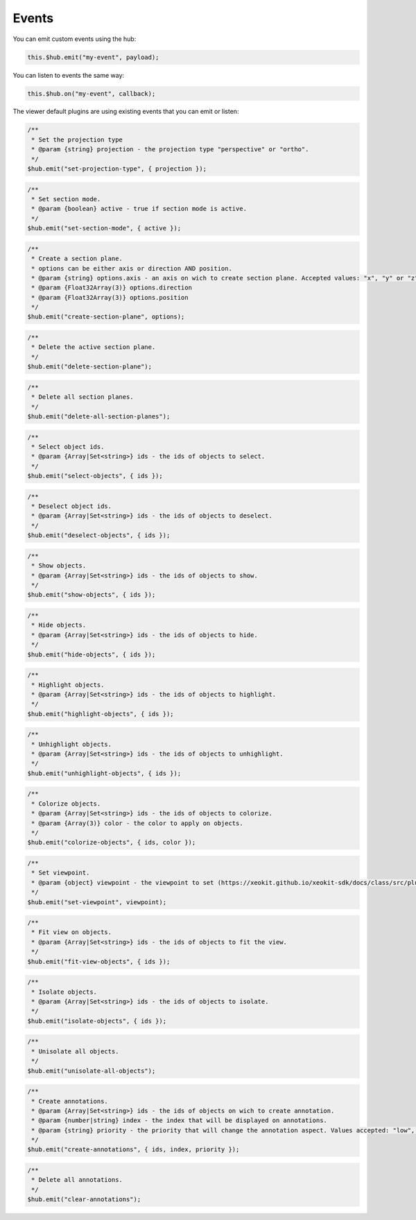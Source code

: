 ============================
Events
============================

You can emit custom events using the hub:

.. code-block:: javascript

    this.$hub.emit("my-event", payload);

You can listen to events the same way:

.. code-block:: javascript

    this.$hub.on("my-event", callback);

The viewer default plugins are using existing events that you can emit or listen:

.. code-block:: javascript

    /**
     * Set the projection type
     * @param {string} projection - the projection type "perspective" or "ortho".
     */
    $hub.emit("set-projection-type", { projection });

.. code-block:: javascript

    /**
     * Set section mode.
     * @param {boolean} active - true if section mode is active.
     */
    $hub.emit("set-section-mode", { active });

.. code-block:: javascript

    /**
     * Create a section plane.
     * options can be either axis or direction AND position.
     * @param {string} options.axis - an axis on wich to create section plane. Accepted values: "x", "y" or "z".
     * @param {Float32Array(3)} options.direction
     * @param {Float32Array(3)} options.position
     */
    $hub.emit("create-section-plane", options);

.. code-block:: javascript

    /**
     * Delete the active section plane.
     */
    $hub.emit("delete-section-plane");

.. code-block:: javascript

    /**
     * Delete all section planes.
     */
    $hub.emit("delete-all-section-planes");

.. code-block:: javascript

    /**
     * Select object ids.
     * @param {Array|Set<string>} ids - the ids of objects to select.
     */
    $hub.emit("select-objects", { ids });

.. code-block:: javascript

    /**
     * Deselect object ids.
     * @param {Array|Set<string>} ids - the ids of objects to deselect.
     */
    $hub.emit("deselect-objects", { ids });

.. code-block:: javascript

    /**
     * Show objects.
     * @param {Array|Set<string>} ids - the ids of objects to show.
     */
    $hub.emit("show-objects", { ids });

.. code-block:: javascript

    /**
     * Hide objects.
     * @param {Array|Set<string>} ids - the ids of objects to hide.
     */
    $hub.emit("hide-objects", { ids });

.. code-block:: javascript

    /**
     * Highlight objects.
     * @param {Array|Set<string>} ids - the ids of objects to highlight.
     */
    $hub.emit("highlight-objects", { ids });

.. code-block:: javascript

    /**
     * Unhighlight objects.
     * @param {Array|Set<string>} ids - the ids of objects to unhighlight.
     */
    $hub.emit("unhighlight-objects", { ids });

.. code-block:: javascript

    /**
     * Colorize objects.
     * @param {Array|Set<string>} ids - the ids of objects to colorize.
     * @param {Array(3)} color - the color to apply on objects.
     */
    $hub.emit("colorize-objects", { ids, color });

.. code-block:: javascript

    /**
     * Set viewpoint.
     * @param {object} viewpoint - the viewpoint to set (https://xeokit.github.io/xeokit-sdk/docs/class/src/plugins/BCFViewpointsPlugin/BCFViewpointsPlugin.js~BCFViewpointsPlugin.html)
     */
    $hub.emit("set-viewpoint", viewpoint);

.. code-block:: javascript

    /**
     * Fit view on objects.
     * @param {Array|Set<string>} ids - the ids of objects to fit the view.
     */
    $hub.emit("fit-view-objects", { ids });

.. code-block:: javascript

    /**
     * Isolate objects.
     * @param {Array|Set<string>} ids - the ids of objects to isolate.
     */
    $hub.emit("isolate-objects", { ids });

.. code-block:: javascript

    /**
     * Unisolate all objects.
     */
    $hub.emit("unisolate-all-objects");

.. code-block:: javascript

    /**
     * Create annotations.
     * @param {Array|Set<string>} ids - the ids of objects on wich to create annotation.
     * @param {number|string} index - the index that will be displayed on annotations.
     * @param {string} priority - the priority that will change the annotation aspect. Values accepted: "low", "medium", or "hight"
     */
    $hub.emit("create-annotations", { ids, index, priority });

.. code-block:: javascript

    /**
     * Delete all annotations.
     */
    $hub.emit("clear-annotations");
